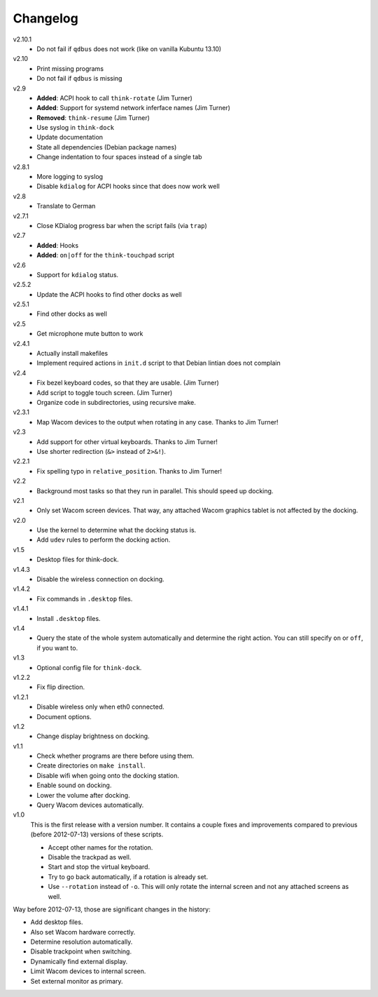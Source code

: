 .. Copyright © 2012-2013 Martin Ueding <dev@martin-ueding.de>

#########
Changelog
#########

v2.10.1
    - Do not fail if ``qdbus`` does not work (like on vanilla Kubuntu 13.10)

v2.10
    - Print missing programs
    - Do not fail if ``qdbus`` is missing

v2.9
    - **Added**: ACPI hook to call ``think-rotate`` (Jim Turner)
    - **Added**: Support for systemd network inferface names (Jim Turner)
    - **Removed**: ``think-resume`` (Jim Turner)
    - Use syslog in ``think-dock``
    - Update documentation
    - State all dependencies (Debian package names)
    - Change indentation to four spaces instead of a single tab

v2.8.1
    - More logging to syslog
    - Disable ``kdialog`` for ACPI hooks since that does now work well

v2.8
    - Translate to German

v2.7.1
    - Close KDialog progress bar when the script fails (via ``trap``)

v2.7
    - **Added**: Hooks
    - **Added**: ``on|off`` for the ``think-touchpad`` script

v2.6
    - Support for ``kdialog`` status.

v2.5.2
    - Update the ACPI hooks to find other docks as well

v2.5.1
    - Find other docks as well

v2.5
    - Get microphone mute button to work

v2.4.1
    - Actually install makefiles
    - Implement required actions in ``init.d`` script to that Debian lintian
      does not complain

v2.4
    - Fix bezel keyboard codes, so that they are usable. (Jim Turner)
    - Add script to toggle touch screen. (Jim Turner)
    - Organize code in subdirectories, using recursive make.

v2.3.1
    - Map Wacom devices to the output when rotating in any case. Thanks to Jim
      Turner!

v2.3
    - Add support for other virtual keyboards. Thanks to Jim Turner!
    - Use shorter redirection (``&>`` instead of ``2>&!``).

v2.2.1
    - Fix spelling typo in ``relative_position``. Thanks to Jim Turner!

v2.2
    - Background most tasks so that they run in parallel. This should speed up
      docking.

v2.1
    - Only set Wacom screen devices. That way, any attached Wacom graphics
      tablet is not affected by the docking.

v2.0
    - Use the kernel to determine what the docking status is.
    - Add ``udev`` rules to perform the docking action.

v1.5
    - Desktop files for think-dock.

v1.4.3
    - Disable the wireless connection on docking.

v1.4.2
    - Fix commands in ``.desktop`` files.

v1.4.1
    - Install ``.desktop`` files.

v1.4
    - Query the state of the whole system automatically and determine the right
      action. You can still specify ``on`` or ``off``, if you want to.

v1.3
    - Optional config file for ``think-dock``.

v1.2.2
    - Fix flip direction.

v1.2.1
    - Disable wireless only when eth0 connected.
    - Document options.

v1.2
    - Change display brightness on docking.

v1.1
    - Check whether programs are there before using them.
    - Create directories on ``make install``.
    - Disable wifi when going onto the docking station.
    - Enable sound on docking.
    - Lower the volume after docking.
    - Query Wacom devices automatically.

v1.0
    This is the first release with a version number. It contains a couple fixes
    and improvements compared to previous (before 2012-07-13) versions of these
    scripts.

    - Accept other names for the rotation.
    - Disable the trackpad as well.
    - Start and stop the virtual keyboard.
    - Try to go back automatically, if a rotation is already set.
    - Use ``--rotation`` instead of ``-o``. This will only rotate the internal
      screen and not any attached screens as well.

Way before 2012-07-13, those are significant changes in the history:

- Add desktop files.
- Also set Wacom hardware correctly.
- Determine resolution automatically.
- Disable trackpoint when switching.
- Dynamically find external display.
- Limit Wacom devices to internal screen.
- Set external monitor as primary.
